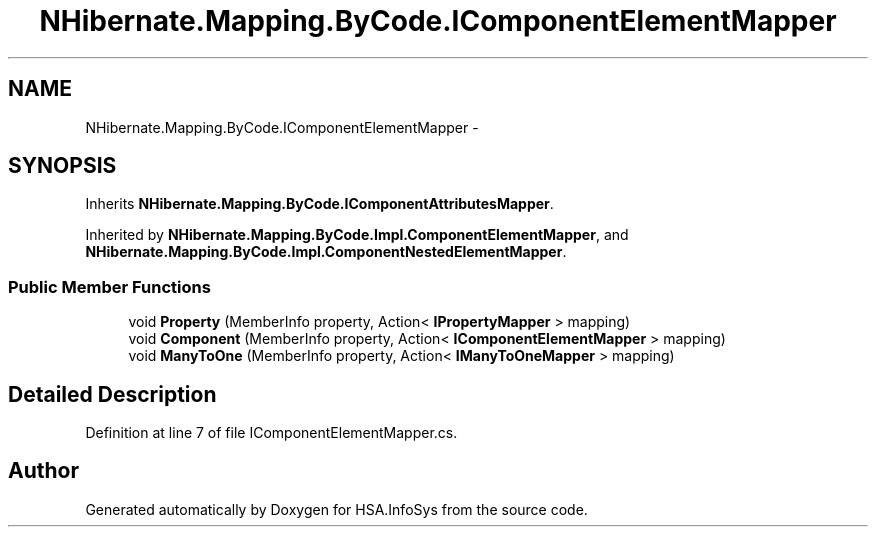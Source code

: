 .TH "NHibernate.Mapping.ByCode.IComponentElementMapper" 3 "Fri Jul 5 2013" "Version 1.0" "HSA.InfoSys" \" -*- nroff -*-
.ad l
.nh
.SH NAME
NHibernate.Mapping.ByCode.IComponentElementMapper \- 
.SH SYNOPSIS
.br
.PP
.PP
Inherits \fBNHibernate\&.Mapping\&.ByCode\&.IComponentAttributesMapper\fP\&.
.PP
Inherited by \fBNHibernate\&.Mapping\&.ByCode\&.Impl\&.ComponentElementMapper\fP, and \fBNHibernate\&.Mapping\&.ByCode\&.Impl\&.ComponentNestedElementMapper\fP\&.
.SS "Public Member Functions"

.in +1c
.ti -1c
.RI "void \fBProperty\fP (MemberInfo property, Action< \fBIPropertyMapper\fP > mapping)"
.br
.ti -1c
.RI "void \fBComponent\fP (MemberInfo property, Action< \fBIComponentElementMapper\fP > mapping)"
.br
.ti -1c
.RI "void \fBManyToOne\fP (MemberInfo property, Action< \fBIManyToOneMapper\fP > mapping)"
.br
.in -1c
.SH "Detailed Description"
.PP 
Definition at line 7 of file IComponentElementMapper\&.cs\&.

.SH "Author"
.PP 
Generated automatically by Doxygen for HSA\&.InfoSys from the source code\&.
